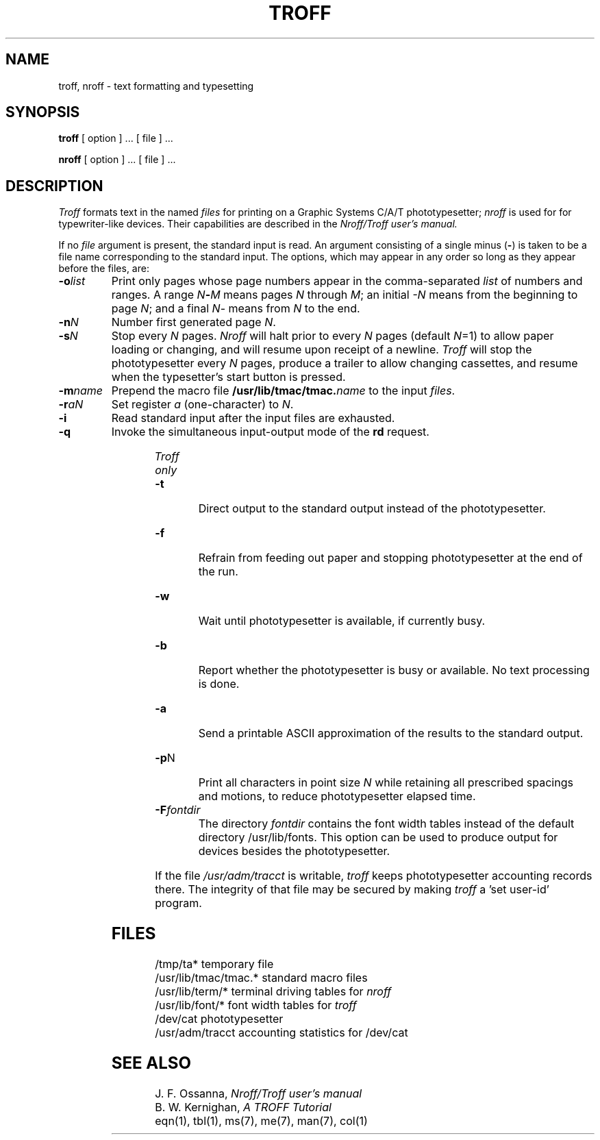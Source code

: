 .\" %sccs.include.proprietary.roff%
.\"
.\"	@(#)troff.1	6.2 (Berkeley) 04/18/91
.\"
.TH TROFF 1 ""
.AT 3
.SH NAME
troff, nroff \- text formatting and typesetting
.SH SYNOPSIS
.B troff
[ option ] ...
[ file ] ...
.PP
.B nroff
[ option ] ...
[ file ] ...
.SH DESCRIPTION
.I Troff
formats text in the named
.I files
for printing on a Graphic Systems C/A/T phototypesetter;
.I nroff
is used for for typewriter-like devices.
Their capabilities are described in the
.I Nroff/Troff user's manual.
.PP
If no
.I file
argument is present, the standard input is read.
An argument consisting of a single minus
.RB ( \- )
is taken to be a file name corresponding to the standard input.
The options, which may appear in any order so long as they appear
before the files, are:
.TP "\w'\f3\-m\f1name 'u"
.BI \-o list
Print only pages whose page numbers appear in the comma-separated
.I list
of numbers and ranges.
A range
.IB N \- M
means pages
.I N
through
.IR M ;
an initial
.I \-N
means from the beginning to page
.IR N ;
and a final
.IR N \-
means from
.I N
to the end.
.TP
.BI \-n N
Number first generated page
.IR N .
.TP
.BI \-s N
Stop every
.I N
pages.
.I Nroff
will halt prior to every
.I N
pages (default
.IR N =1)
to allow paper loading or changing, and will resume upon receipt of a newline.
.I Troff
will stop the phototypesetter every
.I N
pages, produce a trailer to allow changing cassettes,
and resume when the typesetter's start button is pressed.
.TP
.BI \-m name
Prepend the macro file
.BI /usr/lib/tmac/tmac. name
to the input
.IR files .
.TP
.BI \-r aN
Set register
.I a
(one-character) to
.IR N .
.TP
.B \-i
Read standard input after the input files are exhausted.
.TP
.B \-q
Invoke the simultaneous input-output mode of the
.B rd
request.
.HP
.bd I 3
.I Troff only
.br
.bd I
.TP
.B \-t
Direct output to the standard output instead of the phototypesetter.
.TP
.B \-f
Refrain from feeding out paper and stopping
phototypesetter at the end of the run.
.TP
.B \-w
Wait until phototypesetter is available, if currently busy.
.TP
.B \-b
Report whether the phototypesetter is busy or available.
No text processing is done.
.TP
.B \-a
Send a printable ASCII approximation of the results to the standard output.
.TP
.BR \-p N
Print all characters in point size
.I  N
while retaining all prescribed spacings and motions,
to reduce phototypesetter elapsed time.
.TP
.BI \-F fontdir
The directory
.I fontdir
contains the font width tables instead of the default directory
/usr/lib/fonts. This option can be used to produce output for devices
besides the phototypesetter.
.PP
If the file
.I /usr/adm/tracct
is writable,
.I troff
keeps phototypesetter accounting records there.
The integrity of that file may be secured by making
.I troff
a 'set user-id' program.
.SH FILES
.ta \w'/usr/lib/tmac/tmac.*  'u
/tmp/ta*	temporary file
.br
/usr/lib/tmac/tmac.*	standard macro files
.br
/usr/lib/term/*	terminal driving tables for
.I nroff
.br
/usr/lib/font/*	font width tables for
.I troff
.br
/dev/cat	phototypesetter
.br
/usr/adm/tracct	accounting statistics for /dev/cat
.SH "SEE ALSO"
J. F. Ossanna,
.I Nroff/Troff user's manual
.br
B. W. Kernighan,
.I
A TROFF Tutorial
.br
eqn(1), tbl(1), ms(7), me(7), man(7), col(1)
